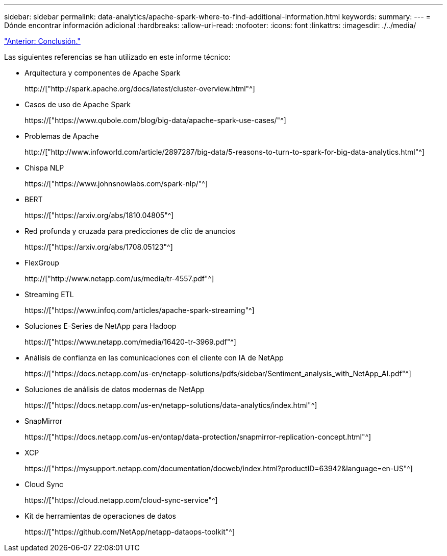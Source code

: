 ---
sidebar: sidebar 
permalink: data-analytics/apache-spark-where-to-find-additional-information.html 
keywords:  
summary:  
---
= Dónde encontrar información adicional
:hardbreaks:
:allow-uri-read: 
:nofooter: 
:icons: font
:linkattrs: 
:imagesdir: ./../media/


link:apache-spark-conclusion.html["Anterior: Conclusión."]

[role="lead"]
Las siguientes referencias se han utilizado en este informe técnico:

* Arquitectura y componentes de Apache Spark
+
http://["http://spark.apache.org/docs/latest/cluster-overview.html"^]

* Casos de uso de Apache Spark
+
https://["https://www.qubole.com/blog/big-data/apache-spark-use-cases/"^]

* Problemas de Apache
+
http://["http://www.infoworld.com/article/2897287/big-data/5-reasons-to-turn-to-spark-for-big-data-analytics.html"^]

* Chispa NLP
+
https://["https://www.johnsnowlabs.com/spark-nlp/"^]

* BERT
+
https://["https://arxiv.org/abs/1810.04805"^]

* Red profunda y cruzada para predicciones de clic de anuncios
+
https://["https://arxiv.org/abs/1708.05123"^]

* FlexGroup
+
http://["http://www.netapp.com/us/media/tr-4557.pdf"^]

* Streaming ETL
+
https://["https://www.infoq.com/articles/apache-spark-streaming"^]

* Soluciones E-Series de NetApp para Hadoop
+
https://["https://www.netapp.com/media/16420-tr-3969.pdf"^]

* Análisis de confianza en las comunicaciones con el cliente con IA de NetApp
+
https://["https://docs.netapp.com/us-en/netapp-solutions/pdfs/sidebar/Sentiment_analysis_with_NetApp_AI.pdf"^]

* Soluciones de análisis de datos modernas de NetApp
+
https://["https://docs.netapp.com/us-en/netapp-solutions/data-analytics/index.html"^]

* SnapMirror
+
https://["https://docs.netapp.com/us-en/ontap/data-protection/snapmirror-replication-concept.html"^]

* XCP
+
https://["https://mysupport.netapp.com/documentation/docweb/index.html?productID=63942&language=en-US"^]

* Cloud Sync
+
https://["https://cloud.netapp.com/cloud-sync-service"^]

* Kit de herramientas de operaciones de datos
+
https://["https://github.com/NetApp/netapp-dataops-toolkit"^]


